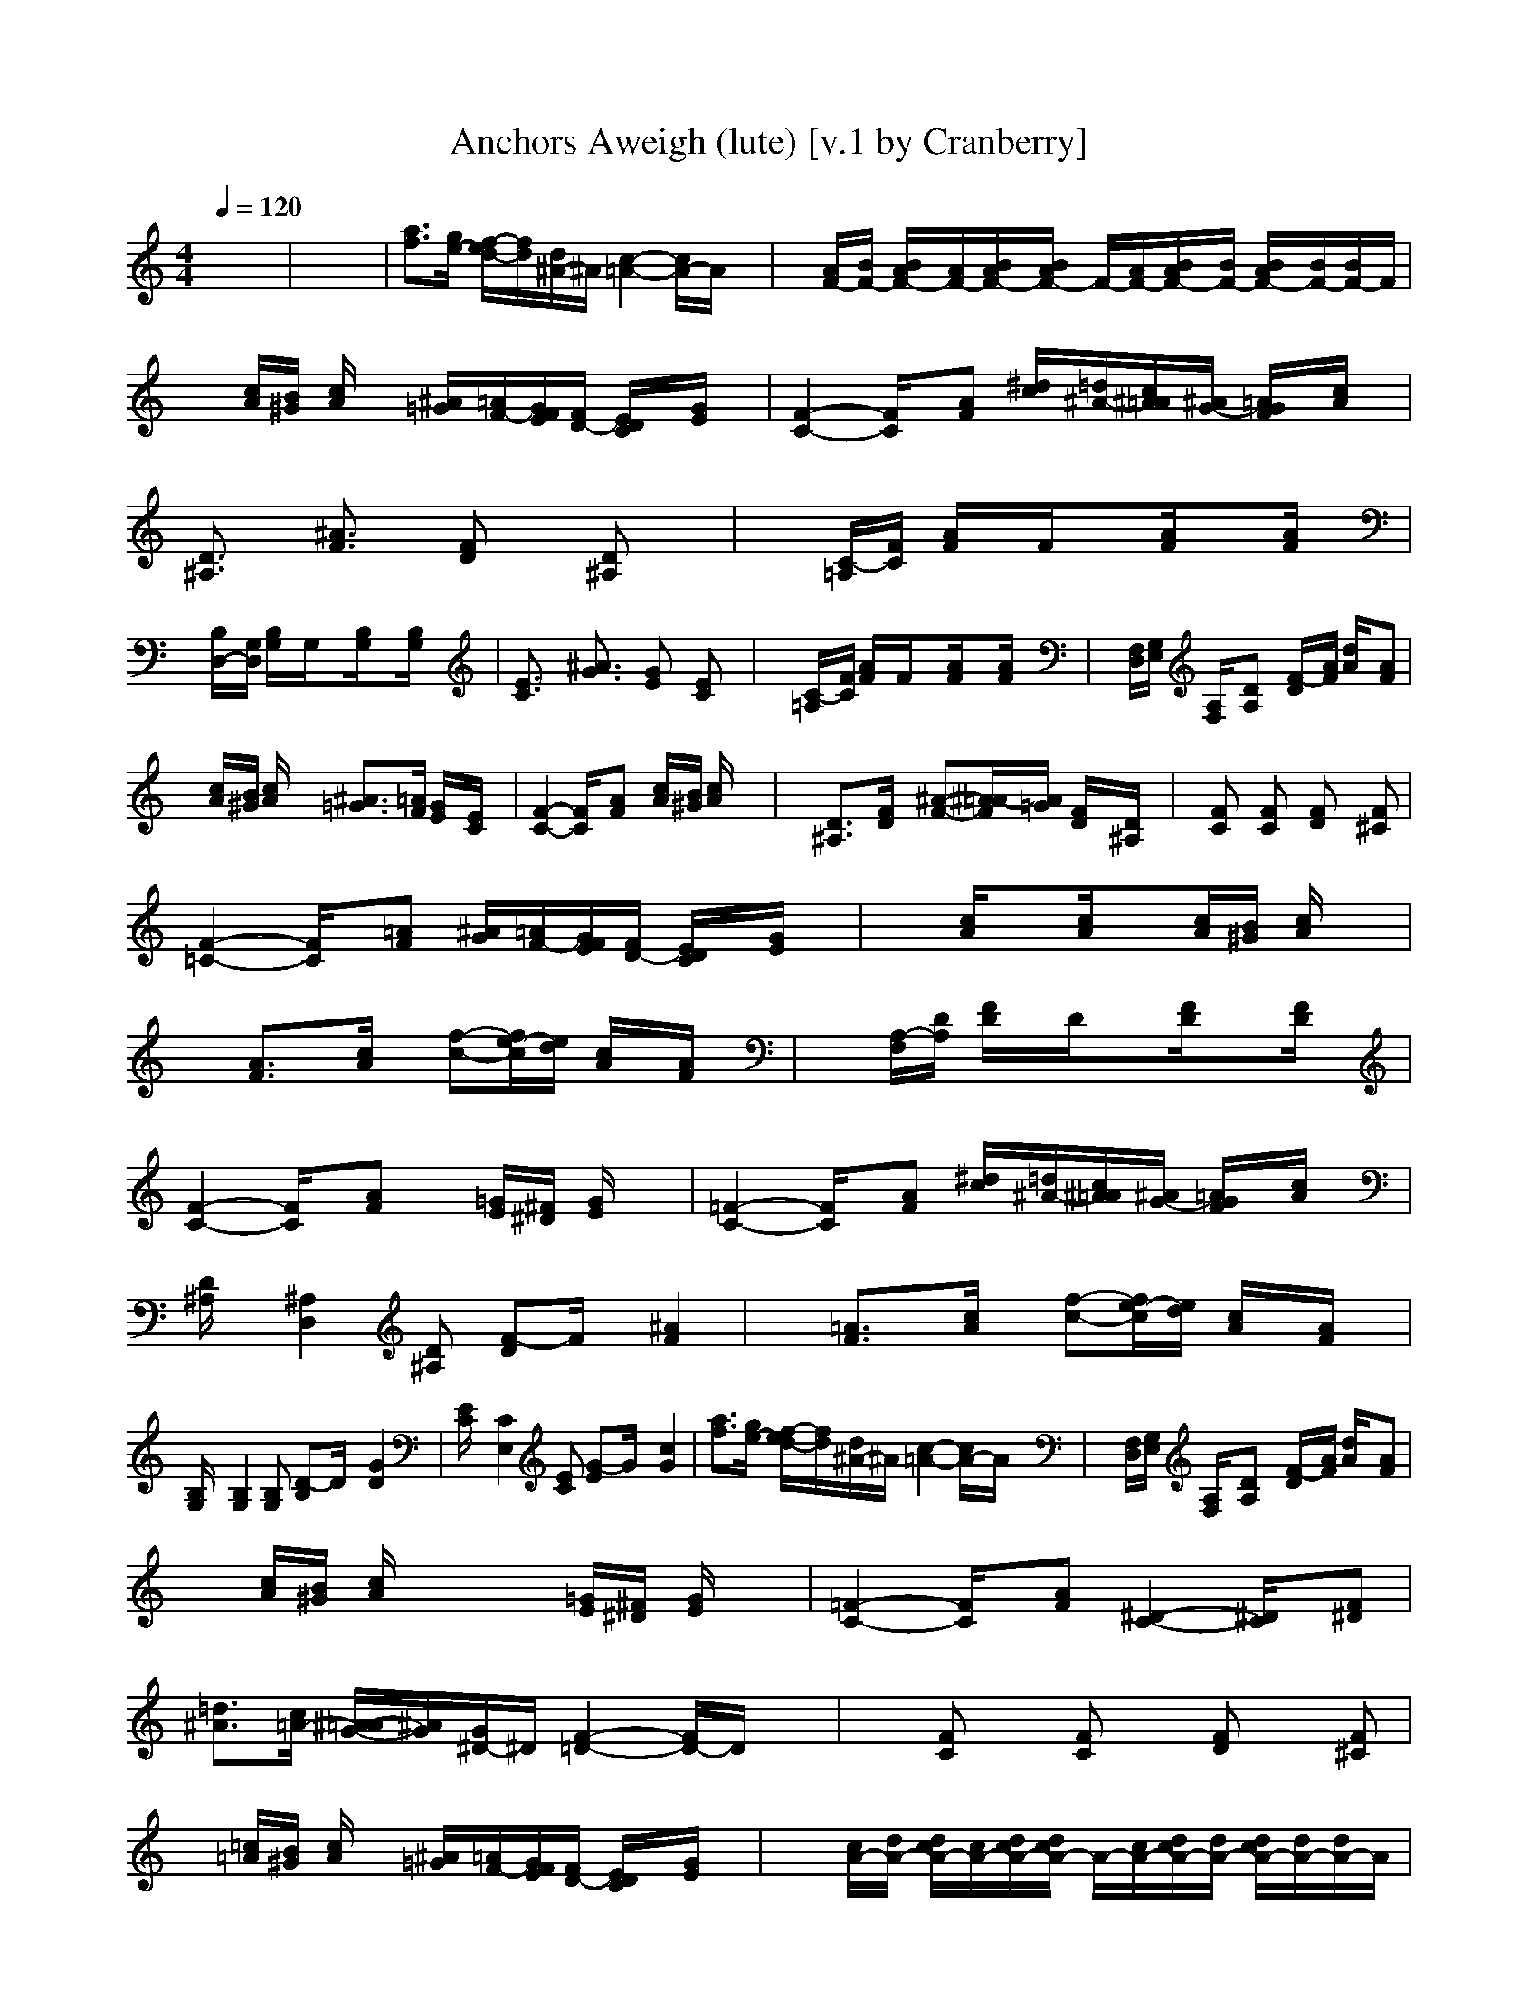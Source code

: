 X:1
T:Anchors Aweigh (lute) [v.1 by Cranberry]
N:Composed by Charles A. Zimmerman with lyrics by Alfred Hart Miles - 1906.
N:LotRO adaptation by Cranberry of the Mighty Mighty Bree Tones, Landroval server.
M:4/4
L:1/8
Q:1/4=120
K:C % 0 sharps
x8| \
x8| \
[a3/2f3/2][g/2e/2-] [f/2-e/2d/2-][f/2d/2][d/2^A/2-]^A/2 [c2-=A2-] [c/2A/2-]A/2x| \
x[A/2F/2-][B/2F/2-] [B/2A/2F/2-][A/2F/2-][B/2A/2F/2-][B/2A/2F/2-] F/2-[A/2F/2-][B/2A/2F/2-][B/2F/2-] [B/2A/2F/2-][B/2F/2-][B/2F/2-]F/2|
x[c/2A/2][B/2^G/2] [c/2A/2]x3/2 [^A/2=G/2][=A/2F/2-][G/2F/2E/2][F/2D/2-] [E/2D/2C/2]x/2[G/2E/2]x/2| \
[F2-C2-] [F/2C/2]x/2[AF] [^d/2c/2][=d/2^A/2-][c/2^A/2=A/2][^A/2G/2-] [=A/2G/2F/2]x/2[c/2A/2]x/2| \
[D3/2^A,3/2]x/2 [^A3/2F3/2]x/2 [FD]x [D^A,]x| \
x[C/2-=A,/2][F/2C/2] [A/2F/2]x/2F/2x3/2[A/2F/2]x3/2[A/2F/2]x/2|
x[B,/2D,/2-][G,/2D,/2] [B,/2G,/2]x/2G,/2x3/2[B,/2G,/2]x3/2[B,/2G,/2]x/2| \
[E3/2C3/2]x/2 [^A3/2G3/2]x/2 [GE]x [EC]x| \
x[C/2-=A,/2][F/2C/2] [A/2F/2]x/2F/2x3/2[A/2F/2]x3/2[A/2F/2]x/2| \
x[F,/2D,/2][G,/2E,/2] [A,/2F,/2]x/2[DA,] x[F/2-D/2][A/2F/2] [d/2A/2]x/2[AF]|
x[c/2A/2][B/2^G/2] [c/2A/2]x3/2 [^A3/2=G3/2][=A/2F/2] [G/2E/2]x/2[E/2C/2]x/2| \
[F2-C2-] [F/2C/2]x/2[AF] x[c/2A/2][B/2^G/2] [c/2A/2]x3/2| \
x[D3/2^A,3/2]x/2[F/2D/2]x/2 [^A-F-][^A/2=A/2-F/2][A/2=G/2] [F/2D/2]x/2[D/2^A,/2]x/2| \
x[FC] x[FC] x[FD] x[F^C]|
[F2-=C2-] [F/2C/2]x/2[=AF] [^A/2G/2][=A/2F/2-][G/2F/2E/2][F/2D/2-] [E/2D/2C/2]x/2[G/2E/2]x/2| \
x[c/2A/2]x3/2[c/2A/2]x3/2[c/2A/2][B/2^G/2] [c/2A/2]x3/2| \
x[A3/2F3/2]x/2[c/2A/2]x/2 [f-c-][f/2e/2-c/2][e/2d/2] [c/2A/2]x/2[A/2F/2]x/2| \
x[A,/2-F,/2][D/2A,/2] [F/2D/2]x/2D/2x3/2[F/2D/2]x3/2[F/2D/2]x/2|
[F2-C2-] [F/2C/2]x/2[AF] x[=G/2E/2][^F/2^D/2] [G/2E/2]x3/2| \
[=F2-C2-] [F/2C/2]x/2[AF] [^d/2c/2][=d/2^A/2-][c/2^A/2=A/2][^A/2G/2-] [=A/2G/2F/2]x/2[c/2A/2]x/2| \
[D/2^A,/2]x/2[^A,2D,2][D^A,] [F-D]F/2x/2 [^A2F2]| \
x[=A3/2F3/2]x/2[c/2A/2]x/2 [f-c-][f/2e/2-c/2][e/2d/2] [c/2A/2]x/2[A/2F/2]x/2|
[B,/2G,/2]x/2[B,2G,2][B,G,] [D-B,]D/2x/2 [G2D2]| \
[E/2C/2]x/2[C2E,2][EC] [G-E]G/2x/2 [c2G2]| \
[a3/2f3/2][g/2e/2-] [f/2-e/2d/2-][f/2d/2][d/2^A/2-]^A/2 [c2-=A2-] [c/2A/2-]A/2x| \
x[F,/2D,/2][G,/2E,/2] [A,/2F,/2]x/2[DA,] x[F/2-D/2][A/2F/2] [d/2A/2]x/2[AF]|
x[c/2A/2][B/2^G/2] [c/2A/2]x2x/2[=G/2E/2][^F/2^D/2] [G/2E/2]x3/2| \
[=F2-C2-] [F/2C/2]x/2[AF] [^D2-C2-] [^D/2C/2]x/2[F^D]| \
[=d3/2^A3/2][c/2=A/2-] [^A/2-=A/2G/2-][^A/2G/2][G/2^D/2-]^D/2 [F2-=D2-] [F/2D/2-]D/2x| \
x[FC] x[FC] x[FD] x[F^C]|
x[=c/2=A/2][B/2^G/2] [c/2A/2]x3/2 [^A/2=G/2][=A/2F/2-][G/2F/2E/2][F/2D/2-] [E/2D/2C/2]x/2[G/2E/2]x/2| \
x[c/2A/2-][d/2A/2-] [d/2c/2A/2-][c/2A/2-][d/2c/2A/2-][d/2c/2A/2-] A/2-[c/2A/2-][d/2c/2A/2-][d/2A/2-] [d/2c/2A/2-][d/2A/2-][d/2A/2-]A/2| \
x[C/2-A,/2][F/2C/2] [A/2F/2]x/2F/2x3/2[A/2F/2]x3/2[A/2F/2]x/2| \
[F/2D/2]x/2[D2F,2][FD] [A-F]A/2x/2 [d2A2]|
x[c/2A/2][B/2^G/2] [c/2A/2]x3/2 [^A3/2=G3/2][=A/2F/2] [G/2E/2]x/2[E/2C/2]x/2| \
x[c/2A/2][B/2^G/2] [c/2A/2]x2x/2[c/2A/2][B/2^G/2] [c/2A/2]x3/2| \
[D3/2^A,3/2]x/2 [^A3/2F3/2]x/2 [FD]x [D^A,]x| \
x[c/2=A/2]x3/2[c/2A/2]x3/2[c/2A/2][B/2^G/2] [c/2A/2]x3/2|
x[B,/2=G,/2][A,/2C,/2] [B,/2D,/2]x/2[G,D,] x[B,/2-G,/2][D/2B,/2] [G/2D/2]x/2[DB,]| \
[E/2C/2]x/2[C2E,2][EC] [G-E]G/2x/2 [c2G2]| \
x[A,/2F,/2][^A,/2G,/2] [C/2=A,/2]x/2[FC] x[A/2-F/2][c/2A/2] [f/2c/2]x/2[cA]| \
[F3/2D3/2]x/2 [d3/2A3/2]x/2 [AF]x [FD]x|
x[c/2A/2][B/2^G/2] [c/2A/2]x3/2 [^A/2=G/2][=A/2F/2-][G/2F/2E/2][F/2D/2-] [E/2D/2C/2]x/2[G/2E/2]x/2| \
[F2-C2-] [F/2C/2]x/2[AF] [^d3/2c3/2][=d/2^A/2] [c/2=A/2]x/2[A/2F/2]x/2| \
x[F/2D/2-][G/2D/2-] [G/2F/2D/2-][F/2D/2-][G/2F/2D/2-][G/2F/2D/2-] D/2-[F/2D/2-][G/2F/2D/2-][G/2D/2-] [G/2F/2D/2-][G/2D/2-][G/2D/2-]D/2| \
x[FC] x[FC] x[FD] x[F^C]|
x[=c/2A/2][B/2^G/2] [c/2A/2]x2x/2[=G/2E/2][^F/2^D/2] [G/2E/2]x3/2| \
[a3/2=f3/2][g/2e/2-] [f/2-e/2=d/2-][f/2d/2][d/2^A/2-]^A/2 [c2-=A2-] [c/2A/2-]A/2x| \
[f2A2] [a2c2] [f2-A2-] [f/2A/2]

X:2
T:Anchors Aweigh (theorbo) [v.1 by Cranberry]
N:Composed by Charles A. Zimmerman with lyrics by Alfred Hart Miles - 1906.
N:LotRO adaptation by Cranberry of the Mighty Mighty Bree Tones, Landroval server.
M:4/4
L:1/8
Q:1/4=120
K:C % 0 sharps
x8| \
x8| \
F,2 C,2 F,2 C,2| \
D,3/2x/2 A,3/2x/2 D,3/2x/2 A,3/2x/2|
F,2 C,2 C,3/2x/2 G,3/2x/2| \
F,2 C,2 F,2 C,2| \
^A,3/2x/2 F,3/2x/2 ^A,3/2x/2 F,3/2x/2| \
F,2 C,2 F,2 C,2|
G,2 D,2 G,2 D,2| \
C,3/2x/2 G,3/2x/2 C,3/2x/2 G,3/2x/2| \
F,2 C,2 F,2 C,2| \
D,3/2x/2 =A,3/2x/2 D,3/2x/2 A,3/2x/2|
F,2 C,2 C,3/2x/2 G,3/2x/2| \
F,2 C,2 F,2 C,2| \
^A,3/2x/2 F,3/2x/2 ^A,3/2x/2 F,3/2x/2| \
F,2 E,2 D,3/2x/2 ^C,3/2x/2|
=C,2 C,2 C,3/2x/2 G,3/2x/2| \
F,2 C,2 F,2 C,2| \
F,2 C,2 F,2 C,2| \
D,3/2x/2 =A,3/2x/2 D,3/2x/2 A,3/2x/2|
F,2 C,2 C,3/2x/2 G,3/2x/2| \
F,2 C,2 F,2 C,2| \
^A,3/2x/2 F,3/2x/2 ^A,3/2x/2 F,3/2x/2| \
F,2 C,2 F,2 C,2|
G,2 D,2 G,2 D,2| \
C,3/2x/2 G,3/2x/2 C,3/2x/2 G,3/2x/2| \
F,2 C,2 F,2 C,2| \
D,3/2x/2 =A,3/2x/2 D,3/2x/2 A,3/2x/2|
F,2 C,2 C,3/2x/2 G,3/2x/2| \
F,2 C,2 F,2 C,2| \
^A,3/2x/2 F,3/2x/2 ^A,3/2x/2 F,3/2x/2| \
F,2 E,2 D,3/2x/2 ^C,3/2x/2|
=C,2 C,2 C,3/2x/2 G,3/2x/2| \
F,2 C,2 F,2 C,2| \
F,2 C,2 F,2 C,2| \
D,3/2x/2 =A,3/2x/2 D,3/2x/2 A,3/2x/2|
F,2 C,2 C,3/2x/2 G,3/2x/2| \
F,2 C,2 F,2 C,2| \
^A,3/2x/2 F,3/2x/2 ^A,3/2x/2 F,3/2x/2| \
F,2 C,2 F,2 C,2|
G,2 D,2 G,2 D,2| \
C,3/2x/2 G,3/2x/2 C,3/2x/2 G,3/2x/2| \
F,2 C,2 F,2 C,2| \
D,3/2x/2 =A,3/2x/2 D,3/2x/2 A,3/2x/2|
F,2 C,2 C,3/2x/2 G,3/2x/2| \
F,2 C,2 F,2 C,2| \
^A,3/2x/2 F,3/2x/2 ^A,3/2x/2 F,3/2x/2| \
F,2 E,2 D,3/2x/2 ^C,3/2x/2|
=C,2 C,2 C,3/2x/2 G,3/2x/2| \
F,2 C,2 F,2 C,2| \
F2 C/2xC/2 F,2- F,/2
